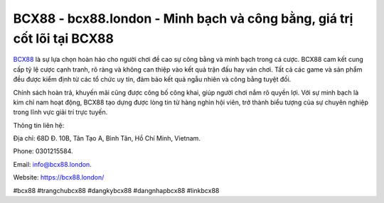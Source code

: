 BCX88 - bcx88.london - Minh bạch và công bằng, giá trị cốt lõi tại BCX88
========================================================================

`BCX88 <https://bcx88.london/>`_ là sự lựa chọn hoàn hảo cho người chơi đề cao sự công bằng và minh bạch trong cá cược. BCX88 cam kết cung cấp tỷ lệ cược cạnh tranh, rõ ràng và không can thiệp vào kết quả trận đấu hay ván chơi. Tất cả các game và sản phẩm đều được kiểm định từ các tổ chức uy tín, đảm bảo kết quả ngẫu nhiên và công bằng tuyệt đối. 

Chính sách hoàn trả, khuyến mãi cũng được công bố công khai, giúp người chơi nắm rõ quyền lợi. Với sự minh bạch là kim chỉ nam hoạt động, BCX88 tạo dựng được lòng tin từ hàng nghìn hội viên, trở thành biểu tượng của sự chuyên nghiệp trong lĩnh vực giải trí trực tuyến.

Thông tin liên hệ: 

Địa chỉ: 68D Đ. 10B, Tân Tạo A, Bình Tân, Hồ Chí Minh, Vietnam. 

Phone: 0301215584. 

Email: info@bcx88.london. 

Website: https://bcx88.london/

#bcx88 #trangchubcx88 #dangkybcx88 #dangnhapbcx88 #linkbcx88
